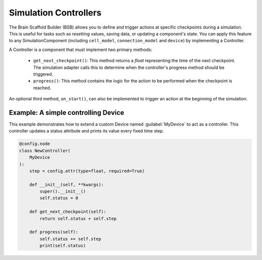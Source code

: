 ######################
Simulation Controllers
######################

The Brain Scaffold Builder (BSB) allows you to define and trigger actions at specific checkpoints during a simulation.
This is useful for tasks such as resetting values, saving data, or updating a component's state.
You can apply this feature to any SimulationComponent (including ``cell_model``, ``connection_model`` and ``device``) by implementing a Controller.

A Controller is a component that must implement two primary methods:

  * ``get_next_checkpoint()``: This method returns a *float* representing the time of the next checkpoint. The simulation adapter calls this to determine when the controller's progress method should be triggered.

  * ``progress()``: This method contains the logic for the action to be performed when the checkpoint is reached.

An optional third method, ``on_start()``, can also be implemented to trigger an action at the beginning of the simulation.

Example: A simple controlling Device
------------------------------------

This example demonstrates how to extend a custom Device named :guilabel:`MyDevice` to act as a controller.
This controller updates a status attribute and prints its value every fixed time step.

.. code-block:: python

    @config.node
    class NewController(
        MyDevice
    ):
        step = config.attr(type=float, required=True)

        def __init__(self, **kwargs):
            super().__init__()
            self.status = 0

        def get_next_checkpoint(self):
            return self.status + self.step

        def progress(self):
            self.status += self.step
            print(self.status)



